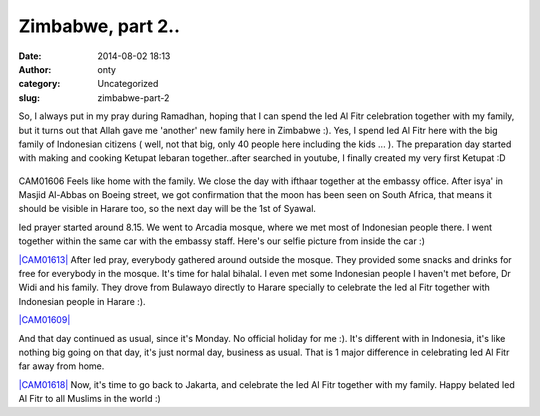 Zimbabwe, part 2..
##################
:date: 2014-08-02 18:13
:author: onty
:category: Uncategorized
:slug: zimbabwe-part-2

So, I always put in my pray during Ramadhan, hoping that I can spend the
Ied Al Fitr celebration together with my family, but it turns out that
Allah gave me 'another' new family here in Zimbabwe :). Yes, I spend Ied
Al Fitr here with the big family of Indonesian citizens ( well, not that
big, only 40 people here including the kids ... ). The preparation day
started with making and cooking Ketupat lebaran together..after searched
in youtube, I finally created my very first Ketupat :D

.. figure:: http://theprasojos.files.wordpress.com/2014/08/cam01606.jpg?w=180
   :align: center
   :alt: CAM01606

CAM01606
Feels like home with the family. We close the day with ifthaar together
at the embassy office. After isya' in Masjid Al-Abbas on Boeing street,
we got confirmation that the moon has been seen on South Africa, that
means it should be visible in Harare too, so the next day will be the
1st of Syawal.

 

 

 

 

 

Ied prayer started around 8.15. We went to Arcadia mosque, where we met
most of Indonesian people there. I went together within the same car
with the embassy staff. Here's our selfie picture from inside the car :)

`|CAM01613| <https://theprasojos.files.wordpress.com/2014/08/cam01613.jpg>`_
After Ied pray, everybody gathered around outside the mosque. They
provided some snacks and drinks for free for everybody in the mosque.
It's time for halal bihalal. I even met some Indonesian people I haven't
met before, Dr Widi and his family. They drove from Bulawayo directly to
Harare specially to celebrate the Ied al Fitr together with Indonesian
people in Harare :).

`|CAM01609| <https://theprasojos.files.wordpress.com/2014/08/cam01609.jpg>`_

And that day continued as usual, since it's Monday. No official holiday
for me :). It's different with in Indonesia, it's like nothing big going
on that day, it's just normal day, business as usual. That is 1 major
difference in celebrating Ied Al Fitr far away from home.

`|CAM01618| <https://theprasojos.files.wordpress.com/2014/08/cam01618.jpg>`_
Now, it's time to go back to Jakarta, and celebrate the Ied Al Fitr
together with my family. Happy belated Ied Al Fitr to all Muslims in the
world :)

.. |CAM01613| image:: http://theprasojos.files.wordpress.com/2014/08/cam01613.jpg?w=300
.. |CAM01609| image:: http://theprasojos.files.wordpress.com/2014/08/cam01609.jpg?w=300
.. |CAM01618| image:: http://theprasojos.files.wordpress.com/2014/08/cam01618.jpg?w=300
